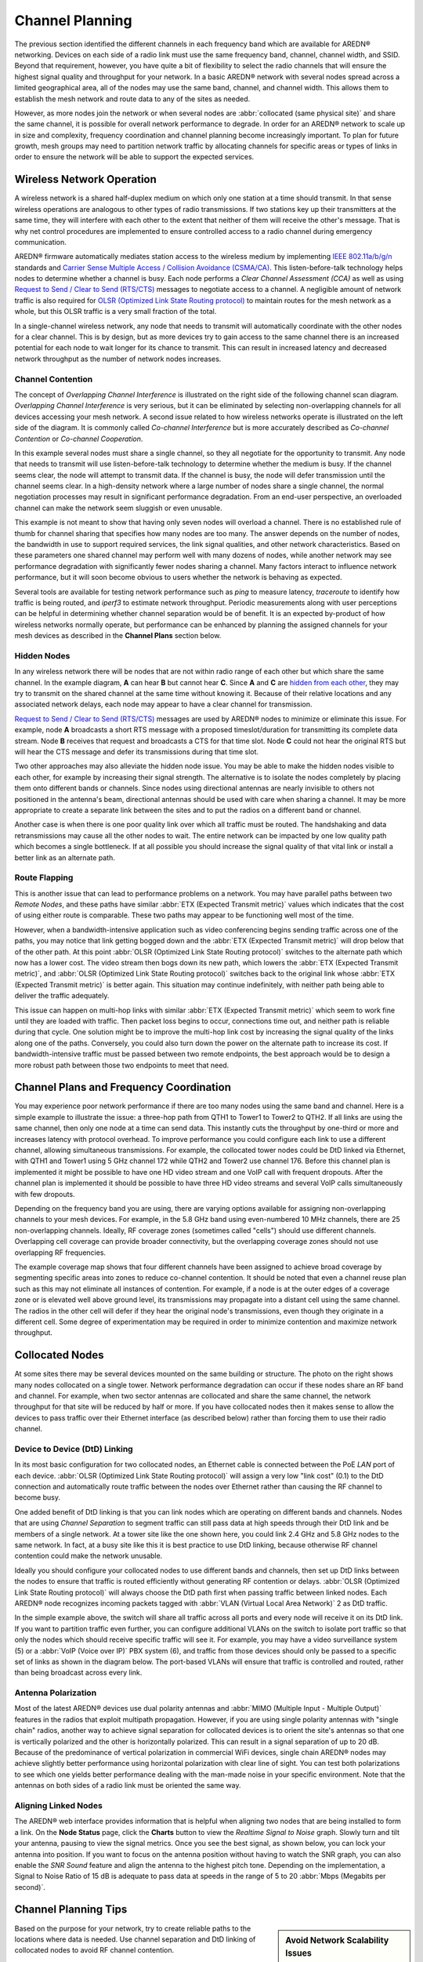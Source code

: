 ================
Channel Planning
================

The previous section identified the different channels in each frequency band which are available for AREDN |trade| networking. Devices on each side of a radio link must use the same frequency band, channel, channel width, and SSID. Beyond that requirement, however, you have quite a bit of flexibility to select the radio channels that will ensure the highest signal quality and throughput for your network. In a basic AREDN |trade| network with several nodes spread across a limited geographical area, all of the nodes may use the same band, channel, and channel width. This allows them to establish the mesh network and route data to any of the sites as needed.

However, as more nodes join the network or when several nodes are :abbr:`collocated (same physical site)` and share the same channel, it is possible for overall network performance to degrade. In order for an AREDN |trade| network to scale up in size and complexity, frequency coordination and channel planning become increasingly important. To plan for future growth, mesh groups may need to partition network traffic by allocating channels for specific areas or types of links in order to ensure the network will be able to support the expected services.

Wireless Network Operation
--------------------------

A wireless network is a shared half-duplex medium on which only one station at a time should transmit. In that sense wireless operations are analogous to other types of radio transmissions. If two stations key up their transmitters at the same time, they will interfere with each other to the extent that neither of them will receive the other's message. That is why net control procedures are implemented to ensure controlled access to a radio channel during emergency communication.

AREDN |trade| firmware automatically mediates station access to the wireless medium by implementing `IEEE 802.11a/b/g/n <https://en.wikipedia.org/wiki/IEEE_802.11n-2009>`_ standards and `Carrier Sense Multiple Access / Collision Avoidance (CSMA/CA) <https://en.wikipedia.org/wiki/Carrier-sense_multiple_access>`_. This listen-before-talk technology helps nodes to determine whether a channel is busy. Each node performs a *Clear Channel Assessment (CCA)* as well as using `Request to Send / Clear to Send (RTS/CTS) <https://en.wikipedia.org/wiki/IEEE_802.11_RTS/CTS>`_ messages to negotiate access to a channel. A negligible amount of network traffic is also required for `OLSR (Optimized Link State Routing protocol) <https://en.wikipedia.org/wiki/Optimized_Link_State_Routing_Protocol>`_ to maintain routes for the mesh network as a whole, but this OLSR traffic is a very small fraction of the total.

In a single-channel wireless network, any node that needs to transmit will automatically coordinate with the other nodes for a clear channel. This is by design, but as more devices try to gain access to the same channel there is an increased potential for each node to wait longer for its chance to transmit. This can result in increased latency and decreased network throughput as the number of network nodes increases.

Channel Contention
++++++++++++++++++

The concept of *Overlapping Channel Interference* is illustrated on the right side of the following channel scan diagram. *Overlapping Channel Interference* is very serious, but it can be eliminated by selecting non-overlapping channels for all devices accessing your mesh network. A second issue related to how wireless networks operate is illustrated on the left side of the diagram. It is commonly called *Co-channel Interference* but is more accurately described as *Co-channel Contention* or *Co-channel Cooperation*.

.. image:: _images/cci-aci.png
   :alt: Co-Channel Contention
   :align: center

In this example several nodes must share a single channel, so they all negotiate for the opportunity to transmit. Any node that needs to transmit will use listen-before-talk technology to determine whether the medium is busy. If the channel seems clear, the node will attempt to transmit data. If the channel is busy, the node will defer transmission until the channel seems clear. In a high-density network where a large number of nodes share a single channel, the normal negotiation processes may result in significant performance degradation. From an end-user perspective, an overloaded channel can make the network seem sluggish or even unusable.

This example is not meant to show that having only seven nodes will overload a channel. There is no established rule of thumb for channel sharing that specifies how many nodes are too many. The answer depends on the number of nodes, the bandwidth in use to support required services, the link signal qualities, and other network characteristics. Based on these parameters one shared channel may perform well with many dozens of nodes, while another network may see performance degradation with significantly fewer nodes sharing a channel. Many factors interact to influence network performance, but it will soon become obvious to users whether the network is behaving as expected.

Several tools are available for testing network performance such as *ping* to measure latency, *traceroute* to identify how traffic is being routed, and *iperf3* to estimate network throughput. Periodic measurements along with user perceptions can be helpful in determining whether channel separation would be of benefit. It is an expected by-product of how wireless networks normally operate, but performance can be enhanced by planning the assigned channels for your mesh devices as described in the **Channel Plans** section below.

Hidden Nodes
++++++++++++

In any wireless network there will be nodes that are not within radio range of each other but which share the same channel. In the example diagram, **A** can hear **B** but cannot hear **C**. Since **A** and **C** are `hidden from each other <https://en.wikipedia.org/wiki/Hidden_node_problem>`_, they may try to transmit on the shared channel at the same time without knowing it. Because of their relative locations and any associated network delays, each node may appear to have a clear channel for transmission.

.. image:: _images/hidden-node.png
   :alt: Hidden Node Problem
   :align: center

`Request to Send / Clear to Send (RTS/CTS) <https://en.wikipedia.org/wiki/IEEE_802.11_RTS/CTS>`_ messages are used by AREDN |trade| nodes to minimize or eliminate this issue. For example, node **A** broadcasts a short RTS message with a proposed timeslot/duration for transmitting its complete data stream. Node **B** receives that request and broadcasts a CTS for that time slot. Node **C** could not hear the original RTS but will hear the CTS message and defer its transmissions during that time slot.

Two other approaches may also alleviate the hidden node issue. You may be able to make the hidden nodes visible to each other, for example by increasing their signal strength. The alternative is to isolate the nodes completely by placing them onto different bands or channels. Since nodes using directional antennas are nearly invisible to others not positioned in the antenna's beam, directional antennas should be used with care when sharing a channel. It may be more appropriate to create a separate link between the sites and to put the radios on a different band or channel.

Another case is when there is one poor quality link over which all traffic must be routed. The handshaking and data retransmissions may cause all the other nodes to wait. The entire network can be impacted by one low quality path which becomes a single bottleneck. If at all possible you should increase the signal quality of that vital link or install a better link as an alternate path.

Route Flapping
++++++++++++++

This is another issue that can lead to performance problems on a network. You may have parallel paths between two *Remote Nodes*, and these paths have similar :abbr:`ETX (Expected Transmit metric)` values which indicates that the cost of using either route is comparable. These two paths may appear to be functioning well most of the time.

However, when a bandwidth-intensive application such as video conferencing begins sending traffic across one of the paths, you may notice that link getting bogged down and the :abbr:`ETX (Expected Transmit metric)` will drop below that of the other path. At this point :abbr:`OLSR (Optimized Link State Routing protocol)` switches to the alternate path which now has a lower cost. The video stream then bogs down its new path, which lowers the :abbr:`ETX (Expected Transmit metric)`, and :abbr:`OLSR (Optimized Link State Routing protocol)` switches back to the original link whose :abbr:`ETX (Expected Transmit metric)` is better again. This situation may continue indefinitely, with neither path being able to deliver the traffic adequately.

This issue can happen on multi-hop links with similar :abbr:`ETX (Expected Transmit metric)` which seem to work fine until they are loaded with traffic. Then packet loss begins to occur, connections time out, and neither path is reliable during that cycle. One solution might be to improve the multi-hop link cost by increasing the signal quality of the links along one of the paths. Conversely, you could also turn down the power on the alternate path to increase its cost. If bandwidth-intensive traffic must be passed between two remote endpoints, the best approach would be to design a more robust path between those two endpoints to meet that need.

Channel Plans and Frequency Coordination
----------------------------------------

You may experience poor network performance if there are too many nodes using the same band and channel. Here is a simple example to illustrate the issue: a three-hop path from QTH1 to Tower1 to Tower2 to QTH2. If all links are using the same channel, then only one node at a time can send data. This instantly cuts the throughput by one-third or more and increases latency with protocol overhead. To improve performance you could configure each link to use a different channel, allowing simultaneous transmissions. For example, the collocated tower nodes could be DtD linked via Ethernet, with QTH1 and Tower1 using 5 GHz channel 172 while QTH2 and Tower2 use channel 176. Before this channel plan is implemented it might be possible to have one HD video stream and one VoIP call with frequent dropouts. After the channel plan is implemented it should be possible to have three HD video streams and several VoIP calls simultaneously with few dropouts.

Depending on the frequency band you are using, there are varying options available for assigning non-overlapping channels to your mesh devices. For example, in the 5.8 GHz band using even-numbered 10 MHz channels, there are 25 non-overlapping channels. Ideally, RF coverage zones (sometimes called "cells") should use different channels. Overlapping cell coverage can provide broader connectivity, but the overlapping coverage zones should not use overlapping RF frequencies.

.. image:: _images/channel-reuse-example.png
   :alt: Example Channel Reuse Plan
   :align: center

The example coverage map shows that four different channels have been assigned to achieve broad coverage by segmenting specific areas into zones to reduce co-channel contention. It should be noted that even a channel reuse plan such as this may not eliminate all instances of contention. For example, if a node is at the outer edges of a coverage zone or is elevated well above ground level, its transmissions may propagate into a distant cell using the same channel. The radios in the other cell will defer if they hear the original node's transmissions, even though they originate in a different cell. Some degree of experimentation may be required in order to minimize contention and maximize network throughput.

Collocated Nodes
----------------

.. image:: _images/collocated-nodes.png
   :alt: Collocated Nodes
   :align: right

At some sites there may be several devices mounted on the same building or structure. The photo on the right shows many nodes collocated on a single tower. Network performance degradation can occur if these nodes share an RF band and channel. For example, when two sector antennas are collocated and share the same channel, the network throughput for that site will be reduced by half or more. If you have collocated nodes then it makes sense to allow the devices to pass traffic over their Ethernet interface (as described below) rather than forcing them to use their radio channel.

Device to Device (DtD) Linking
++++++++++++++++++++++++++++++

In its most basic configuration for two collocated nodes, an Ethernet cable is connected between the PoE *LAN* port of each device. :abbr:`OLSR (Optimized Link State Routing protocol)` will assign a very low "link cost" (0.1) to the DtD connection and automatically route traffic between the nodes over Ethernet rather than causing the RF channel to become busy.

One added benefit of DtD linking is that you can link nodes which are operating on different bands and channels. Nodes that are using *Channel Separation* to segment traffic can still pass data at high speeds through their DtD link and be members of a single network. At a tower site like the one shown here, you could link 2.4 GHz and 5.8 GHz nodes to the same network. In fact, at a busy site like this it is best practice to use DtD linking, because otherwise RF channel contention could make the network unusable.

Ideally you should configure your collocated nodes to use different bands and channels, then set up DtD links between the nodes to ensure that traffic is routed efficiently without generating RF contention or delays. :abbr:`OLSR (Optimized Link State Routing protocol)` will always choose the DtD path first when passing traffic between linked nodes. Each AREDN |trade| node recognizes incoming packets tagged with :abbr:`VLAN (Virtual Local Area Network)` 2 as DtD traffic.

.. image:: _images/dtd-linking.png
   :alt: DtD Linking
   :align: center

In the simple example above, the switch will share all traffic across all ports and every node will receive it on its DtD link. If you want to partition traffic even further, you can configure additional VLANs on the switch to isolate port traffic so that only the nodes which should receive specific traffic will see it. For example, you may have a video surveillance system (5) or a :abbr:`VoIP (Voice over IP)` PBX system (6), and traffic from those devices should only be passed to a specific set of links as shown in the diagram below. The port-based VLANs will ensure that traffic is controlled and routed, rather than being broadcast across every link.

.. image:: _images/vlan-isolation.png
   :alt: Traffic Isolation with VLANs
   :align: center

Antenna Polarization
++++++++++++++++++++

Most of the latest AREDN |trade| devices use dual polarity antennas and :abbr:`MIMO (Multiple Input - Multiple Output)` features in the radios that  exploit multipath propagation. However, if you are using single polarity antennas with "single chain" radios, another way to achieve signal separation for collocated devices is to orient the site's antennas so that one is vertically polarized and the other is horizontally polarized. This can result in a signal separation of up to 20 dB. Because of the predominance of vertical polarization in commercial WiFi devices, single chain AREDN |trade| nodes may achieve slightly better performance using horizontal polarization with clear line of sight. You can test both polarizations to see which one yields better performance dealing with the man-made noise in your specific environment. Note that the antennas on both sides of a radio link must be oriented the same way.

Aligning Linked Nodes
+++++++++++++++++++++

The AREDN |trade| web interface provides information that is helpful when aligning two nodes that are being installed to form a link. On the **Node Status** page, click the **Charts** button to view the *Realtime Signal to Noise* graph. Slowly turn and tilt your antenna, pausing to view the signal metrics. Once you see the best signal, as shown below, you can lock your antenna into position. If you want to focus on the antenna position without having to watch the SNR graph, you can also enable the *SNR Sound* feature and align the antenna to the highest pitch tone. Depending on the implementation, a Signal to Noise Ratio of 15 dB is adequate to pass data at speeds in the range of 5 to 20 :abbr:`Mbps (Megabits per second)`.

.. image:: _images/align-nodes.png
   :alt: Aligning Nodes
   :align: center

Channel Planning Tips
---------------------

.. sidebar:: Avoid Network Scalability Issues

   If there are two towers or cell coverage areas within range of each other, configure the nodes with different channels to avoid poor performance.

Based on the purpose for your network, try to create reliable paths to the locations where data is needed. Use channel separation and DtD linking of collocated nodes to avoid RF channel contention.

* If you need broad local coverage for a high profile area you can install sector antennas on a tower site: for example, three panels with 120 degree beam width each. DtD link the sectors at the tower site, and use different channels for each sector to avoid channel contention.

* Consider putting each local coverage area on its own channel to minimize the interaction between zones.

* If you are installing long distance point-to-point links to connect mesh islands, be sure to use a separate band or channel for the backbone link. This type of link has a single purpose: to carry as much data as quickly as possible from one end to the other. Eliminate any type of channel contention so that these links can achieve high throughput.

* Remember that a multi-hop path through the network must have good signal quality on each leg of the journey. You cannot expect adequate performance through a series of poor quality links. For example, if you traverse three links having :abbr:`LQ (Link Quality)` metrics of 65%, 45%, and 58%, your aggregate :abbr:`LQ (Link Quality)` will be 17% which is unusable. Ideally the aggregate :abbr:`LQ (Link Quality)` should be at least 80% to have a link that supports the applications and services you require.


.. |trade|  unicode:: U+00AE .. Registered Trademark SIGN
   :ltrim:
